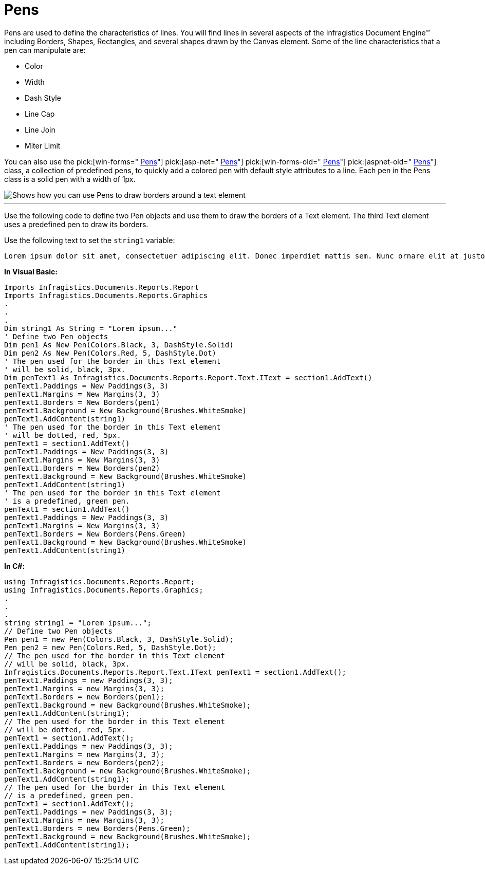 ﻿////

|metadata|
{
    "name": "documentengine-pens",
    "controlName": ["Infragistics Document Engine"],
    "tags": [],
    "guid": "{B62600CB-9E74-4745-BEB3-28E485C02867}",  
    "buildFlags": [],
    "createdOn": "0001-01-01T00:00:00Z"
}
|metadata|
////

= Pens



Pens are used to define the characteristics of lines. You will find lines in several aspects of the Infragistics Document Engine™ including Borders, Shapes, Rectangles, and several shapes drawn by the Canvas element. Some of the line characteristics that a pen can manipulate are:

* Color
* Width
* Dash Style
* Line Cap
* Line Join
* Miter Limit 

You can also use the  pick:[win-forms=" link:infragistics4.documents.reports.v{ProductVersion}~infragistics.documents.reports.graphics.pens.html[Pens]"]   pick:[asp-net=" link:infragistics4.webui.documents.reports.v{ProductVersion}~infragistics.documents.reports.graphics.pens.html[Pens]"]   pick:[win-forms-old=" link:infragistics4.documents.reports.v{ProductVersion}~infragistics.documents.reports.graphics.pens.html[Pens]"]   pick:[aspnet-old=" link:infragistics4.webui.documents.reports.v{ProductVersion}~infragistics.documents.reports.graphics.pens.html[Pens]"]  class, a collection of predefined pens, to quickly add a colored pen with default style attributes to a line. Each pen in the Pens class is a solid pen with a width of 1px.

image::images/DocumentEngine_Pens_01.png[Shows how you can use Pens to draw borders around a text element, and is the result of the code listed below.]

'''

Use the following code to define two Pen objects and use them to draw the borders of a Text element. The third Text element uses a predefined pen to draw its borders.

Use the following text to set the `string1` variable:

[source]
----
Lorem ipsum dolor sit amet, consectetuer adipiscing elit. Donec imperdiet mattis sem. Nunc ornare elit at justo. In quam nulla, lobortis non, commodo eu, eleifend in, elit. Nulla eleifend. Nulla convallis. Sed eleifend auctor purus. Donec velit diam, congue quis, eleifend et, pretium id, tortor. Nulla semper condimentum justo. Etiam interdum odio ut ligula. Vivamus egestas scelerisque est. Donec accumsan. In est urna, vehicula non, nonummy sed, malesuada nec, purus. Vestibulum erat. Vivamus lacus enim, rhoncus nec, ornare sed, scelerisque varius, felis. Nam eu libero vel massa lobortis accumsan. Vivamus id orci. Sed sed lacus sit amet nibh pretium sollicitudin. Morbi urna.
----

*In Visual Basic:*

----
Imports Infragistics.Documents.Reports.Report
Imports Infragistics.Documents.Reports.Graphics
.
.
.
Dim string1 As String = "Lorem ipsum..."
' Define two Pen objects
Dim pen1 As New Pen(Colors.Black, 3, DashStyle.Solid)
Dim pen2 As New Pen(Colors.Red, 5, DashStyle.Dot)
' The pen used for the border in this Text element
' will be solid, black, 3px.
Dim penText1 As Infragistics.Documents.Reports.Report.Text.IText = section1.AddText()
penText1.Paddings = New Paddings(3, 3)
penText1.Margins = New Margins(3, 3)
penText1.Borders = New Borders(pen1)
penText1.Background = New Background(Brushes.WhiteSmoke)
penText1.AddContent(string1)
' The pen used for the border in this Text element
' will be dotted, red, 5px.
penText1 = section1.AddText()
penText1.Paddings = New Paddings(3, 3)
penText1.Margins = New Margins(3, 3)
penText1.Borders = New Borders(pen2)
penText1.Background = New Background(Brushes.WhiteSmoke)
penText1.AddContent(string1)
' The pen used for the border in this Text element
' is a predefined, green pen.
penText1 = section1.AddText()
penText1.Paddings = New Paddings(3, 3)
penText1.Margins = New Margins(3, 3)
penText1.Borders = New Borders(Pens.Green)
penText1.Background = New Background(Brushes.WhiteSmoke)
penText1.AddContent(string1)
----

*In C#:*

----
using Infragistics.Documents.Reports.Report;
using Infragistics.Documents.Reports.Graphics;
.
.
.
string string1 = "Lorem ipsum...";
// Define two Pen objects
Pen pen1 = new Pen(Colors.Black, 3, DashStyle.Solid);
Pen pen2 = new Pen(Colors.Red, 5, DashStyle.Dot);
// The pen used for the border in this Text element
// will be solid, black, 3px.
Infragistics.Documents.Reports.Report.Text.IText penText1 = section1.AddText();
penText1.Paddings = new Paddings(3, 3);
penText1.Margins = new Margins(3, 3);
penText1.Borders = new Borders(pen1);
penText1.Background = new Background(Brushes.WhiteSmoke);
penText1.AddContent(string1);
// The pen used for the border in this Text element
// will be dotted, red, 5px.
penText1 = section1.AddText();
penText1.Paddings = new Paddings(3, 3);
penText1.Margins = new Margins(3, 3);
penText1.Borders = new Borders(pen2);
penText1.Background = new Background(Brushes.WhiteSmoke);
penText1.AddContent(string1);
// The pen used for the border in this Text element
// is a predefined, green pen.
penText1 = section1.AddText();
penText1.Paddings = new Paddings(3, 3);
penText1.Margins = new Margins(3, 3);
penText1.Borders = new Borders(Pens.Green);
penText1.Background = new Background(Brushes.WhiteSmoke);
penText1.AddContent(string1);
----